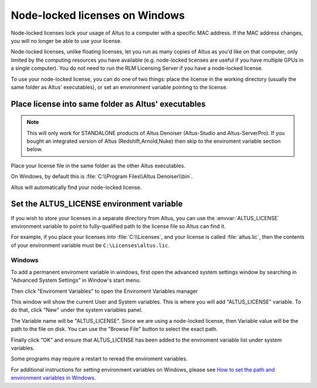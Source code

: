 Node-locked licenses on Windows
===============================

Node-locked licenses lock your usage of Altus to a computer with a specific MAC address.
If the MAC address changes, you will no longer be able to use your license.

Node-locked licenses, unlike floating licenses, let you run as many copies of Altus as you'd like on that computer, only limited by the computing resources you have available (e.g. node-locked licenses are useful if you have multiple GPUs in a single computer).
You do not need to run the RLM Licensing Server if you have a node-locked license.

To use your node-locked license, you can do one of two things: place the license in the working directory (usually the same folder as Altus' executables), or set an environment variable pointing to the license.

Place license into same folder as Altus' executables
----------------------------------------------------

.. Note::

    This will only work for STANDALONE products of Altus Denoiser (Altus-Studio and Altus-ServerPro).  If you bought an integrated version of Altus (Redshift,Arnold,Nuke) then skip to the enviroment variable section below.

Place your license file in the same folder as the other Altus executables.

On Windows, by default this is :file:`C:\\Program Files\\Altus Denoiser\\bin`.

Altus will automatically find your node-locked license.

Set the ALTUS_LICENSE environment variable
------------------------------------------

If you wish to store your licenses in a separate directory from Altus, you can use the :envvar:`ALTUS_LICENSE` environment variable to point to fully-qualified path to the license file so Altus can find it.

For example, if you place your licenses into :file:`C:\\Licenses`, and your license is called :file:`altus.lic`, then the contents of your environment variable must be ``C:\Licenses\altus.lic``.

Windows
#######

To add a permanent enviroment variable in windows, first open the advanced system settings window by searching in "Advanced System Settings" in Window's start menu.

.. image:: ./licensing/search_advanced_system.png
   :scale: 60 %
   :align: center

Then click "Enviroment Variables" to open the Enviroment Variables manager

.. image:: ./licensing/system_properties.png
   :scale: 80 %
   :align: center

This window will show the current User and System variables.  This is where you will add "ALTUS_LICENSE" variable.  To do that, click "New" under the system variables panel.

.. image:: ./licensing/new_system_var.png
   :scale: 100 %
   :align: center

The Variable name will be "ALTUS_LICENSE".  Since we are using a node-locked license, then Variable value will be the path to the file on disk.  You can use the "Browse File" button to select the exact path.

.. image:: ./licensing/nodelocked_license.png
   :scale: 100 %
   :align: center

Finally click "OK" and ensure that ALTUS_LICENSE has been added to the enviroment variable list under system variables.

.. image:: ./licensing/verify_nodelocked.png
   :scale: 100 %
   :align: center

Some programs may require a restart to reread the enviroment variables.


For additional instructions for setting environment variables on Windows, please see `How to set the path and environment variables in Windows`__.

__ https://www.computerhope.com/issues/ch000549.htm

